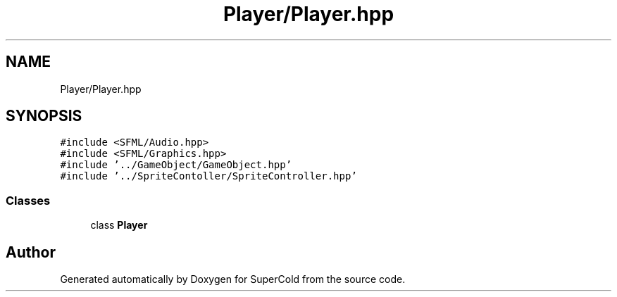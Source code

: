 .TH "Player/Player.hpp" 3 "Sat Jun 18 2022" "Version 1.0" "SuperCold" \" -*- nroff -*-
.ad l
.nh
.SH NAME
Player/Player.hpp
.SH SYNOPSIS
.br
.PP
\fC#include <SFML/Audio\&.hpp>\fP
.br
\fC#include <SFML/Graphics\&.hpp>\fP
.br
\fC#include '\&.\&./GameObject/GameObject\&.hpp'\fP
.br
\fC#include '\&.\&./SpriteContoller/SpriteController\&.hpp'\fP
.br

.SS "Classes"

.in +1c
.ti -1c
.RI "class \fBPlayer\fP"
.br
.in -1c
.SH "Author"
.PP 
Generated automatically by Doxygen for SuperCold from the source code\&.
